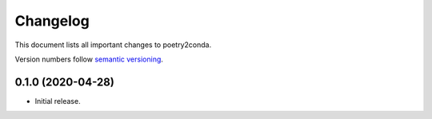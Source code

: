 =========
Changelog
=========

This document lists all important changes to poetry2conda.

Version numbers follow `semantic versioning <http://semver.org>`_.

0.1.0 (2020-04-28)
------------------

* Initial release.
